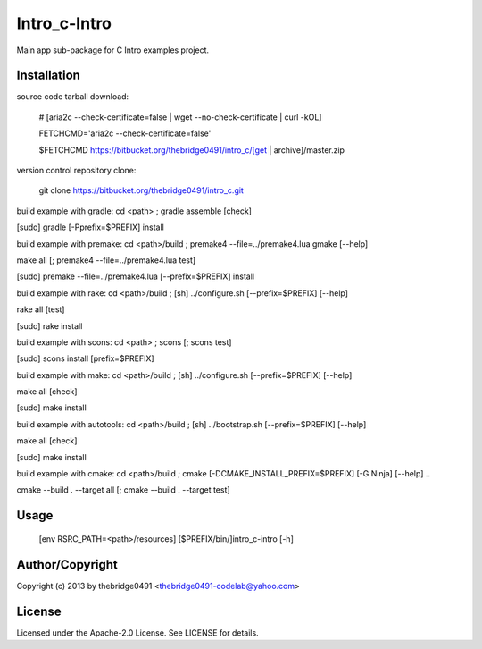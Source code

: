 Intro_c-Intro
===========================================
.. .rst to .html: rst2html5 foo.rst > foo.html
..                pandoc -s -f rst -t html5 -o foo.html foo.rst

Main app sub-package for C Intro examples project.

Installation
------------
source code tarball download:
    
        # [aria2c --check-certificate=false | wget --no-check-certificate | curl -kOL]
        
        FETCHCMD='aria2c --check-certificate=false'
        
        $FETCHCMD https://bitbucket.org/thebridge0491/intro_c/[get | archive]/master.zip

version control repository clone:
        
        git clone https://bitbucket.org/thebridge0491/intro_c.git

build example with gradle:
cd <path> ; gradle assemble [check]

[sudo] gradle [-Pprefix=$PREFIX] install

build example with premake:
cd <path>/build ; premake4 --file=../premake4.lua gmake [--help]

make all [; premake4 --file=../premake4.lua test]

[sudo] premake --file=../premake4.lua [--prefix=$PREFIX] install

build example with rake:
cd <path>/build ; [sh] ../configure.sh [--prefix=$PREFIX] [--help]

rake all [test]

[sudo] rake install

build example with scons:
cd <path> ; scons [; scons test]

[sudo] scons install [prefix=$PREFIX]

build example with make:
cd <path>/build ; [sh] ../configure.sh [--prefix=$PREFIX] [--help]

make all [check]

[sudo] make install

build example with autotools:
cd <path>/build ; [sh] ../bootstrap.sh [--prefix=$PREFIX] [--help]

make all [check]

[sudo] make install

build example with cmake:
cd <path>/build ; cmake [-DCMAKE_INSTALL_PREFIX=$PREFIX] [-G Ninja] [--help] ..

cmake --build . --target all [; cmake --build . --target test]

Usage
-----
        [env RSRC_PATH=<path>/resources] [$PREFIX/bin/]intro_c-intro [-h]

Author/Copyright
----------------
Copyright (c) 2013 by thebridge0491 <thebridge0491-codelab@yahoo.com>

License
-------
Licensed under the Apache-2.0 License. See LICENSE for details.
